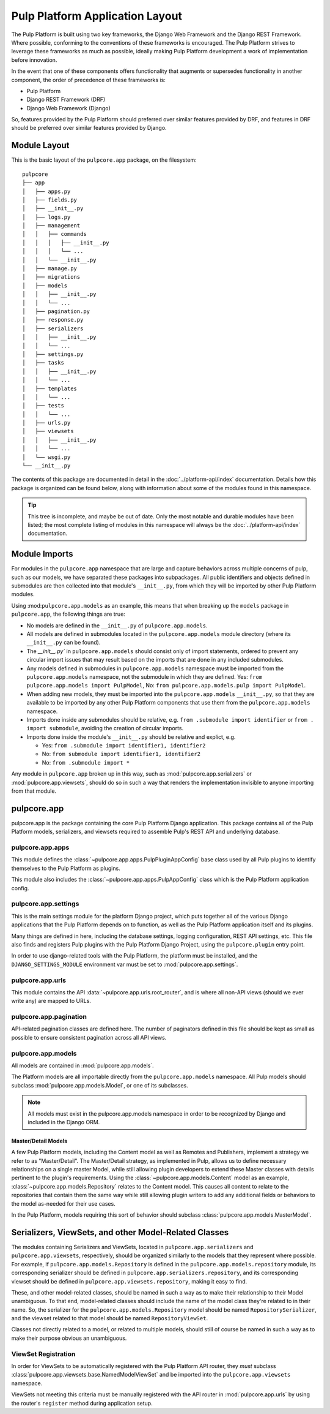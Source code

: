 Pulp Platform Application Layout
================================

The Pulp Platform is built using two key frameworks, the Django Web Framework
and the Django REST Framework. Where possible, conforming to the conventions
of these frameworks is encouraged. The Pulp Platform strives to leverage these
frameworks as much as possible, ideally making Pulp Platform development a
work of implementation before innovation.

In the event that one of these components offers functionality that augments
or supersedes functionality in another component, the order of precedence of
these frameworks is:

* Pulp Platform
* Django REST Framework (DRF)
* Django Web Framework (Django)

So, features provided by the Pulp Platform should preferred over similar
features provided by DRF, and features in DRF should be preferred over similar
features provided by Django.


Module Layout
-------------

This is the basic layout of the ``pulpcore.app`` package, on the filesystem::

    pulpcore
    ├── app
    │   ├── apps.py
    │   ├── fields.py
    │   ├── __init__.py
    │   ├── logs.py
    │   ├── management
    │   │   ├── commands
    │   │   │   ├── __init__.py
    │   │   │   └── ...
    │   │   └── __init__.py
    │   ├── manage.py
    │   ├── migrations
    │   ├── models
    │   │   ├── __init__.py
    │   │   └── ...
    │   ├── pagination.py
    │   ├── response.py
    │   ├── serializers
    │   │   ├── __init__.py
    │   │   └── ...
    │   ├── settings.py
    │   ├── tasks
    │   │   ├── __init__.py
    │   │   └── ...
    │   ├── templates
    │   │   └── ...
    │   ├── tests
    │   │   └── ...
    │   ├── urls.py
    │   ├── viewsets
    │   │   ├── __init__.py
    │   │   └── ...
    │   └── wsgi.py
    └── __init__.py


The contents of this package are documented in detail in the :doc:`../platform-api/index`
documentation. Details how this package is organized can be found
below, along with information about some of the modules found in this namespace.

.. tip::

    This tree is incomplete, and maybe be out of date. Only the most notable and
    durable modules have been listed; the most complete listing of modules in this
    namespace will always be the :doc:`../platform-api/index` documentation.


Module Imports
--------------

For modules in the ``pulpcore.app`` namespace that are large and capture behaviors
across multiple concerns of pulp, such as our models, we have separated these
packages into subpackages. All public identifiers and objects defined
in submodules are then collected into that module's ``__init__.py``, from which
they will be imported by other Pulp Platform modules.

Using :mod:``pulpcore.app.models`` as an example, this means that when breaking up the
``models`` package in ``pulpcore.app``, the following things are true:

* No models are defined in the ``__init__.py`` of ``pulpcore.app.models``.
* All models are defined in submodules located in the ``pulpcore.app.models`` module
  directory (where its ``__init__.py`` can be found).
* The `__init__.py`` in ``pulpcore.app.models`` should consist only of import statements,
  ordered to prevent any circular import issues that may result based on the imports
  that are done in any included submodules.
* Any models defined in submodules in ``pulpcore.app.models`` namespace must be imported
  from the ``pulpcore.app.models`` namespace, not the submodule in which they are defined.
  Yes: ``from pulpcore.app.models import PulpModel``,
  No: ``from pulpcore.app.models.pulp import PulpModel``.
* When adding new models, they must be imported into the ``pulpcore.app.models``
  ``__init__.py``, so that they are available to be imported by any other Pulp Platform
  components that use them from the ``pulpcore.app.models`` namespace.
* Imports done inside any submodules should be relative, e.g.
  ``from .submodule import identifier`` or ``from . import submodule``, avoiding the
  creation of circular imports.
* Imports done inside the module's ``__init__.py`` should be relative and explict, e.g.

  * Yes: ``from .submodule import identifier1, identifier2``
  * No: ``from submodule import identifier1, identifier2``
  * No: ``from .submodule import *``

Any module in ``pulpcore.app`` broken up in this way, such as
:mod:`pulpcore.app.serializers` or :mod:`pulpcore.app.viewsets`, should do so in such a way
that renders the implementation invisible to anyone importing from that module.

pulpcore.app
------------

pulpcore.app is the package containing the core Pulp Platform Django application.
This package contains all of the Pulp Platform models, serializers, and
viewsets required to assemble Pulp's REST API and underlying database.

pulpcore.app.apps
^^^^^^^^^^^^^^^^^

This module defines the :class:`~pulpcore.app.apps.PulpPluginAppConfig` base class
used by all Pulp plugins to identify themselves to the Pulp Platform as plugins.

This module also includes the :class:`~pulpcore.app.apps.PulpAppConfig` class which
is the Pulp Platform application config.

pulpcore.app.settings
^^^^^^^^^^^^^^^^^^^^^

This is the main settings module for the platform Django project, which puts together
all of the various Django applications that the Pulp Platform depends on to function,
as well as the Pulp Platform application itself and its plugins.

Many things are defined in here, including the database settings, logging configuration,
REST API settings, etc. This file also finds and registers Pulp plugins with the Pulp
Platform Django Project, using the ``pulpcore.plugin`` entry point.

In order to use django-related tools with the Pulp Platform, the platform must be installed,
and the ``DJANGO_SETTINGS_MODULE`` environment var must be set to
:mod:`pulpcore.app.settings`.

pulpcore.app.urls
^^^^^^^^^^^^^^^^^

This module contains the API :data:`~pulpcore.app.urls.root_router`, and is where all non-API
views (should we ever write any) are mapped to URLs.

pulpcore.app.pagination
^^^^^^^^^^^^^^^^^^^^^^^

API-related pagination classes are defined here. The number of paginators defined in this file
should be kept as small as possible to ensure consistent pagination across all API views.


pulpcore.app.models
^^^^^^^^^^^^^^^^^^^

All models are contained in :mod:`pulpcore.app.models`.

The Platform models are all importable directly from the ``pulpcore.app.models``
namespace. All Pulp models should subclass :mod:`pulpcore.app.models.Model`, or
one of its subclasses.

.. note::

    All models must exist in the pulpcore.app.models namespace in order to be
    recognized by Django and included in the Django ORM.

Master/Detail Models
********************

A few Pulp Platform models, including the Content model as well as
Remotes and Publishers, implement a strategy we refer to as "Master/Detail".
The Master/Detail strategy, as implemented in Pulp, allows us to define
necessary relationships on a single master Model, while still allowing
plugin developers to extend these Master classes with details pertinent
to the plugin's requirements. Using the :class:`~pulpcore.app.models.Content`
model as an example, :class:`~pulpcore.app.models.Repository` relates to the
Content model. This causes all content to relate to the repositories that
contain them the same way while still allowing plugin writers to add any
additional fields or behaviors to the model as-needed for their use cases.

In the Pulp Platform, models requiring this sort of behavior should subclass
:class:`pulpcore.app.models.MasterModel`.


Serializers, ViewSets, and other Model-Related Classes
------------------------------------------------------

The modules containing Serializers and ViewSets, located in ``pulpcore.app.serializers`` and
``pulpcore.app.viewsets``, respectively, should be organized similarly to the models that
they represent where possible. For example, if ``pulpcore.app.models.Repository`` is defined
in the ``pulpcore.app.models.repository`` module, its corresponding serializer should be
defined in ``pulpcore.app.serializers.repository``, and its corresponding viewset should be
defined in ``pulpcore.app.viewsets.repository``, making it easy to find.

These, and other model-related classes, should be named in such a way as to make their
relationship to their Model unambiguous. To that end, model-related classes should include
the name of the model class they're related to in their name. So, the serializer for the
``pulpcore.app.models.Repository`` model should be named ``RepositorySerializer``, and the viewset
related to that model should be named ``RepositoryViewSet``.

Classes not directly related to a model, or related to multiple models, should still of
course be named in such a way as to make their purpose obvious an unambiguous.

ViewSet Registration
^^^^^^^^^^^^^^^^^^^^

In order for ViewSets to be automatically registered with the Pulp Platform API router,
they *must* subclass :class:`pulpcore.app.viewsets.base.NamedModelViewSet` and be imported into the
``pulpcore.app.viewsets`` namespace.

ViewSets not meeting this criteria must be manually registered with the API router in
:mod:`pulpcore.app.urls` by using the router's ``register`` method during application setup.
